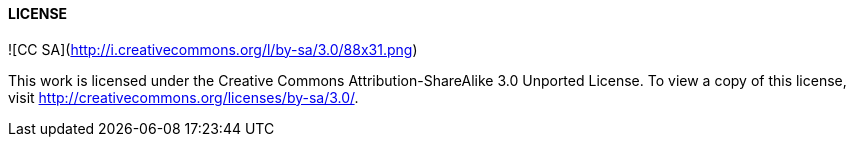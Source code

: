 #### LICENSE

![CC SA](http://i.creativecommons.org/l/by-sa/3.0/88x31.png)

This work is licensed under the Creative Commons Attribution-ShareAlike 3.0 Unported License. To view a copy of this license, visit http://creativecommons.org/licenses/by-sa/3.0/.
